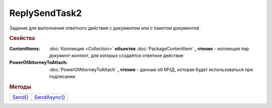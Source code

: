 ReplySendTask2
==============

Задание для выполнения ответного действия с документом или с пакетом документов


.. rubric:: Свойства

:ContentItems:
  :doc:`Коллекция <Collection>` **объектов** :doc:`PackageContentItem` **, чтение** - коллекция пар *документ-контент*, для которых создаётся ответное действие

:PowerOfAttorneyToAttach:
  :doc:`PowerOfAttorneyToAttach` **, чтение** - данные об МЧД, которая будет использоваться при подписании

  .. versionadded:: 5.37.0


.. rubric:: Методы

+------------------------+-----------------------------+
| |ReplySendTask2-Send|_ | |ReplySendTask2-SendAsync|_ |
+------------------------+-----------------------------+


.. |ReplySendTask2-Send| replace:: Send()
.. |ReplySendTask2-SendAsync| replace:: SendAsync()


.. _ReplySendTask2-Send:
.. method:: ReplySendTask2.Send()

  Применяет ответные действия



.. _ReplySendTask2-SendAsync:
.. method:: ReplySendTask2.SendAsync()

  Применяет ответные действия асинхронно. Возвращает :doc:`AsyncResult` с булевым типом результата
